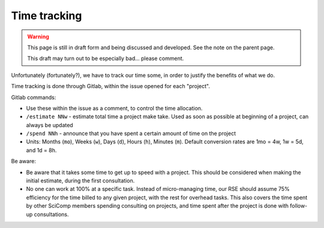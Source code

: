 Time tracking
=============

.. warning::

   This page is still in draft form and being discussed and
   developed.  See the note on the parent page.

   This draft may turn out to be especially bad... please comment.

Unfortunately (fortunately?), we have to track our time some, in order
to justify the benefits of what we do.

Time tracking is done through Gitlab, within the issue opened for each
"project".

Gitlab commands:

* Use these within the issue as a comment, to control the time
  allocation.
* ``/estimate NNw`` - estimate total time a project make take.  Used as
  soon as possible at beginning of a project, can always be updated
* ``/spend NNh`` - announce that you have spent a certain amount of time
  on the project
* Units: Months (``mo``), Weeks (``w``), Days (``d``), Hours (``h``), Minutes
  (``m``). Default conversion rates are 1mo = 4w, 1w = 5d, and 1d = 8h.


Be aware:

* Be aware that it takes some time to get up to speed with a project.
  This should be considered when making the initial estimate, during
  the first consultation.
* No one can work at 100% at a specific task.  Instead of
  micro-managing time, our RSE should assume 75% efficiency for the
  time billed to any given project, with the rest for overhead tasks.
  This also covers the time spent by other SciComp members spending
  consulting on projects, and time spent after the project is done
  with follow-up consultations.
